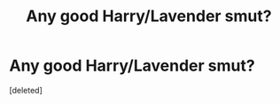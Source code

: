 #+TITLE: Any good Harry/Lavender smut?

* Any good Harry/Lavender smut?
:PROPERTIES:
:Score: 1
:DateUnix: 1580573665.0
:DateShort: 2020-Feb-01
:END:
[deleted]

